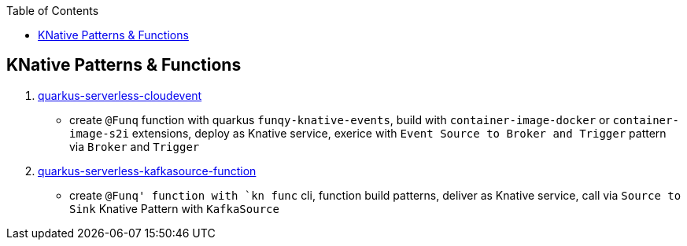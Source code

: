 :toc:

== KNative Patterns & Functions

1. link:quarkus-serverless-cloudevent[quarkus-serverless-cloudevent]
** create `@Funq` function with quarkus `funqy-knative-events`, build with `container-image-docker` or `container-image-s2i` extensions, deploy as Knative service, exerice with `Event Source to Broker and Trigger` pattern via `Broker` and `Trigger`
2. link:quarkus-serverless-kafkasource-function[quarkus-serverless-kafkasource-function]
** create `@Funq' function with `kn func` cli, function build patterns, deliver as Knative service, call via `Source to Sink` Knative Pattern with `KafkaSource`

